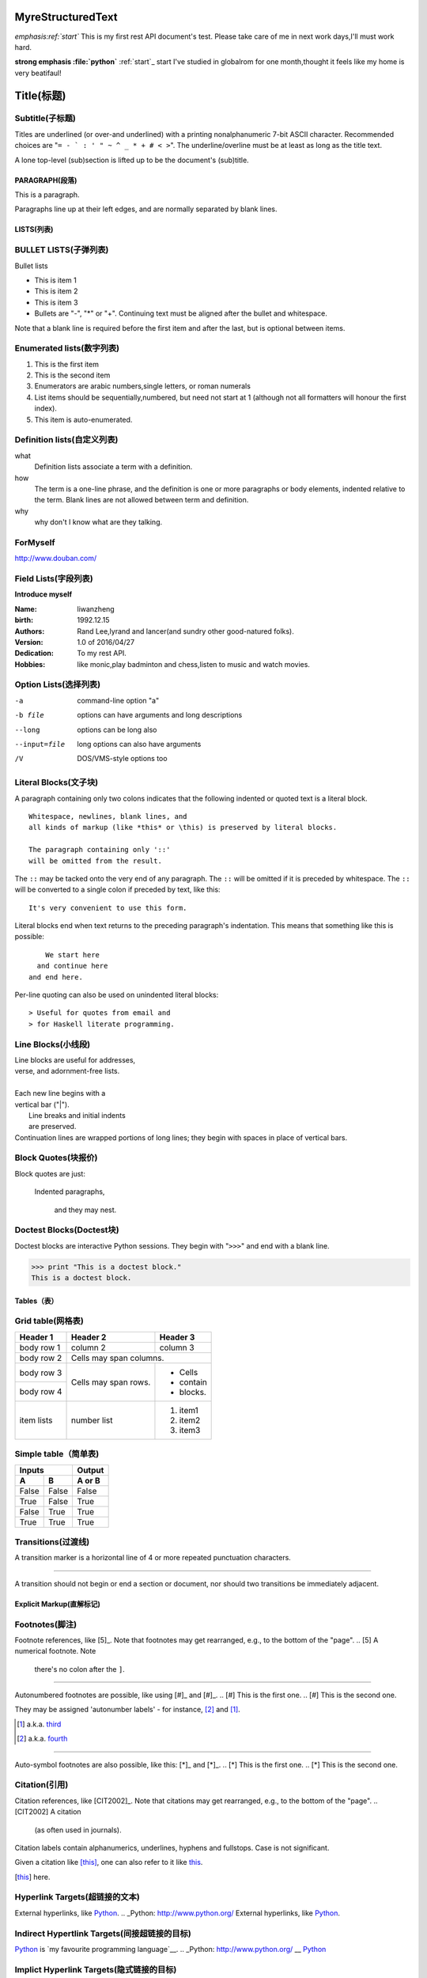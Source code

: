 MyreStructuredText
==================

.. image:: image/ball1.gif

*emphasis:ref:`start`*
This is my first rest API document's test.
Please take care of me in next work days,I'll must work hard.

**strong emphasis :file:`python`**
:ref:`start`_ start
I've studied in globalrom for one month,thought it feels like my home is very beatifaul!

Title(标题) 
=========== 

Subtitle(子标题) 
---------------- 

Titles are underlined (or over-and underlined) with a printing nonalphanumeric 7-bit ASCII 
character. Recommended choices are "``= - ` : ' " ~ ^ _ * + # < >``". 
The underline/overline must be at least as long as the title text. 

A lone top-level (sub)section is lifted up to be the document's (sub)title.

===============
PARAGRAPH(段落)
===============

This is a paragraph.

Paragraphs line up at their left edges, and are normally separated by blank lines.

===========
LISTS(列表)
===========

BULLET LISTS(子弹列表)
----------------------

Bullet lists

- This is item 1 
- This is item 2
- This is item 3
- Bullets are "-", "*" or "+". 
  Continuing text must be aligned 
  after the bullet and whitespace.

Note that a blank line is required before the first item and after the last, but is optional between items.


Enumerated lists(数字列表)
--------------------------

1. This is the first item 
2. This is the second item 
3. Enumerators are arabic numbers,single letters, or roman numerals 
4. List items should be sequentially,numbered, but need not start at 1 (although not all formatters will honour the first index). 
#. This item is auto-enumerated.

Definition lists(自定义列表)
----------------------------

what 
  Definition lists associate a term with a definition. 

how 
  The term is a one-line phrase, and the definition is one or more paragraphs or body elements, indented relative to the term. Blank lines are not allowed 
  between term and definition.
  
why
  why don't I know what are they talking.
  
 
ForMyself
---------
    
http://www.douban.com/

Field Lists(字段列表)
---------------------

**Introduce myself**

:Name: liwanzheng
:birth: 1992.12.15
:Authors: 
    Rand Lee,lyrand and lancer(and sundry other good-natured folks).

:Version: 1.0 of 2016/04/27
:Dedication: To my rest API.

:Hobbies: like monic,play badminton and chess,listen to music and watch movies.


Option Lists(选择列表)
----------------------

-a            command-line option "a" 
-b file       options can have arguments and long descriptions 
--long        options can be long also 
--input=file  long options can also have arguments 
/V            DOS/VMS-style options too

Literal Blocks(文子块)
----------------------

A paragraph containing only two colons 
indicates that the following indented 
or quoted text is a literal block. 

:: 

  Whitespace, newlines, blank lines, and 
  all kinds of markup (like *this* or \this) is preserved by literal blocks. 

  The paragraph containing only '::' 
  will be omitted from the result. 

The ``::`` may be tacked onto the very 
end of any paragraph. The ``::`` will be 
omitted if it is preceded by whitespace. 
The ``::`` will be converted to a single 
colon if preceded by text, like this:: 

  It's very convenient to use this form. 

Literal blocks end when text returns to 
the preceding paragraph's indentation. 
This means that something like this 
is possible:: 

      We start here 
    and continue here 
  and end here. 

Per-line quoting can also be used on 
unindented literal blocks:: 

> Useful for quotes from email and 
> for Haskell literate programming.

Line Blocks(小线段)
-------------------

| Line blocks are useful for addresses, 
| verse, and adornment-free lists. 
| 
| Each new line begins with a 
| vertical bar ("|"). 
|     Line breaks and initial indents 
|     are preserved. 
| Continuation lines are wrapped portions of long lines; they begin with spaces in place of vertical bars.
  
Block Quotes(块报价)
--------------------
 
Block quotes are just:

    Indented paragraphs,

        and they may nest.
  
Doctest Blocks(Doctest块)
-------------------------

Doctest blocks are interactive 
Python sessions. They begin with 
"``>>>``" and end with a blank line.

>>> print "This is a doctest block." 
This is a doctest block.

============
Tables（表）
============

Grid table(网格表)
------------------

+------------+------------+-----------+ 
| Header 1   | Header 2   | Header 3  | 
+============+============+===========+ 
| body row 1 | column 2   | column 3  | 
+------------+------------+-----------+ 
| body row 2 | Cells may span columns.| 
+------------+------------+-----------+ 
| body row 3 | Cells may  | - Cells   | 
+------------+ span rows. | - contain | 
| body row 4 |            | - blocks. | 
+------------+------------+-----------+
| item  lists| number list| 1. item1  |
|            |            | 2. item2  |
|            |            | 3. item3  |
+------------+------------+-----------+

Simple table（简单表)
---------------------

=====  =====  ====== 
   Inputs     Output 
------------  ------ 
  A      B    A or B 
=====  =====  ====== 
False  False  False 
True   False  True 
False  True   True 
True   True   True 
=====  =====  ======



Transitions(过渡线)
-------------------

A transition marker is a horizontal line 
of 4 or more repeated punctuation 
characters.

------------

A transition should not begin or end a 
section or document, nor should two 
transitions be immediately adjacent.


=========================
Explicit Markup(直解标记)
=========================

Footnotes(脚注)
---------------

Footnote references, like [5]_. 
Note that footnotes may get 
rearranged, e.g., to the bottom of 
the "page".
.. [5] A numerical footnote. Note 
   there's no colon after the ``]``. 

-------------------------------

Autonumbered footnotes are 
possible, like using [#]_ and [#]_.
.. [#] This is the first one. 
.. [#] This is the second one.

They may be assigned 'autonumber 
labels' - for instance, 
[#fourth]_ and [#third]_.

.. [#third] a.k.a. third_

.. [#fourth] a.k.a. fourth_

---------

Auto-symbol footnotes are also 
possible, like this: [*]_ and [*]_.
.. [*] This is the first one. 
.. [*] This is the second one.
  
Citation(引用)
---------------

Citation references, like [CIT2002]_. 
Note that citations may get 
rearranged, e.g., to the bottom of 
the "page".
.. [CIT2002] A citation 
   (as often used in journals).

Citation labels contain alphanumerics, 
underlines, hyphens and fullstops. 
Case is not significant.

Given a citation like [this]_, one 
can also refer to it like this_.

.. [this] here.  

Hyperlink Targets(超链接的文本)
-------------------------------

External hyperlinks, like Python_.
.. _Python: http://www.python.org/
External hyperlinks, like `Python 
<http://www.python.org/>`_.


Indirect Hypertlink Targets(间接超链接的目标)
---------------------------------------------

Python_ is `my favourite 
programming language`__.
.. _Python: http://www.python.org/
__ Python_

Implict Hyperlink Targets(隐式链接的目标)
-----------------------------------------

Titles are targets, too 
======================= 
Implict references, like `Titles are 
targets, too`_.


.. This text will not be shown 
   (but, for instance, in HTML might be 
   rendered as an HTML comment)
   

